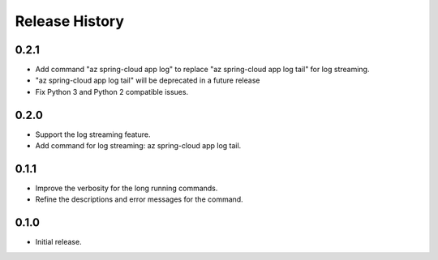 .. :changelog:

Release History
===============

0.2.1
++++++
* Add command "az spring-cloud app log" to replace "az spring-cloud app log tail" for log streaming.
* "az spring-cloud app log tail" will be deprecated in a future release
* Fix Python 3 and Python 2 compatible issues.

0.2.0
++++++
* Support the log streaming feature.
* Add command for log streaming: az spring-cloud app log tail.

0.1.1
++++++
* Improve the verbosity for the long running commands.
* Refine the descriptions and error messages for the command.

0.1.0
++++++
* Initial release.